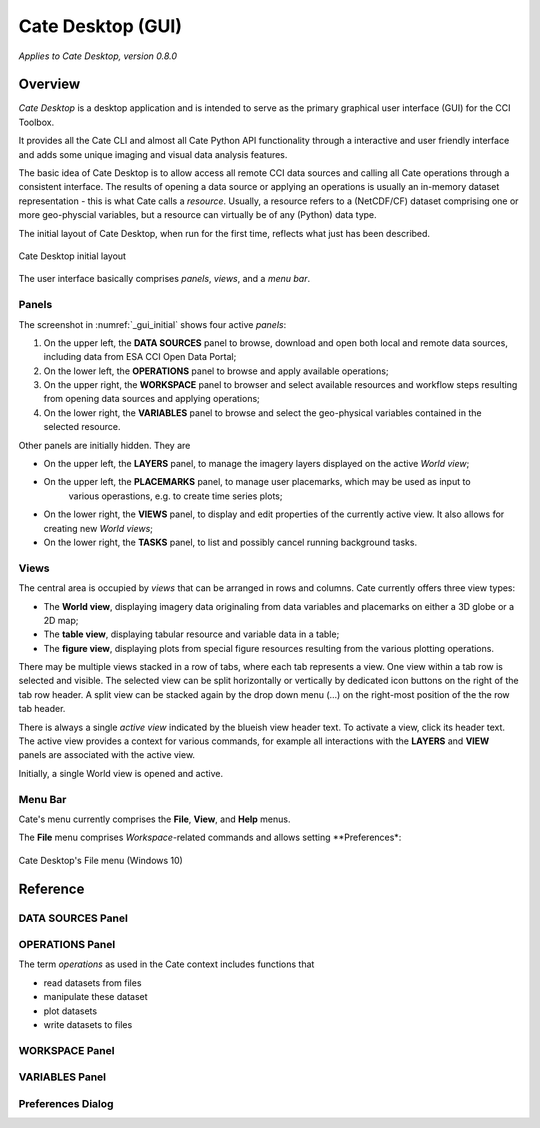 ==================
Cate Desktop (GUI)
==================

*Applies to Cate Desktop, version 0.8.0*

Overview
========

*Cate Desktop* is a desktop application and is intended to serve as the primary graphical user interface (GUI)
for the CCI Toolbox.

It provides all the Cate CLI and almost all Cate Python API functionality through a interactive and user friendly
interface and adds some unique imaging and visual data analysis features.

The basic idea of Cate Desktop is to allow access all remote CCI data sources and calling all Cate operations
through a consistent interface. The results of opening a data source or applying an operations is usually
an in-memory dataset representation - this is what Cate calls a *resource*. Usually, a resource refers to
a (NetCDF/CF) dataset comprising one or more geo-physcial variables, but a resource can virtually be of any (Python)
data type.

The initial layout of Cate Desktop, when run for the first time, reflects what just has been described.

.. _gui_initial:

.. figure:: ../_static/figures/user_manual/gui_initial.png
   :scale: 100 %
   :align: center

   Cate Desktop initial layout

The user interface basically comprises *panels*, *views*, and a *menu bar*.

------
Panels
------

The screenshot in :numref:`_gui_initial` shows four active *panels*:

1. On the upper left, the **DATA SOURCES** panel to browse, download and open both local and remote data sources,
   including data from ESA CCI Open Data Portal;
2. On the lower left, the **OPERATIONS** panel to browse and apply available operations;
3. On the upper right, the **WORKSPACE** panel to browser and select available resources and workflow steps resulting
   from opening data sources and applying operations;
4. On the lower right, the **VARIABLES** panel to browse and select the geo-physical variables contained in the
   selected resource.

Other panels are initially hidden. They are

* On the upper left, the **LAYERS** panel, to manage the imagery layers displayed on the active *World view*;
* On the upper left, the **PLACEMARKS** panel, to manage user placemarks, which may be used as input to
   various operastions, e.g. to create time series plots;
* On the lower right, the **VIEWS** panel, to display and edit properties of the currently active view. It also allows
  for creating new *World views*;
* On the lower right, the **TASKS** panel, to list and possibly cancel running background tasks.


-----
Views
-----

The central area is occupied by *views* that can be arranged in rows and columns. Cate currently offers three view
types:

* The **World view**, displaying imagery data originaling from data variables and placemarks on either a
  3D globe or a 2D map;
* The **table view**, displaying tabular resource and variable data in a table;
* The **figure view**, displaying plots  from special figure resources resulting from the various plotting operations.

There may be multiple views stacked in a row of tabs, where each tab represents a view. One view within a tab row
is selected and visible. The selected view can be split horizontally or vertically by dedicated icon buttons on the
right of the tab row header. A split view can be stacked again by the drop down menu (...) on the right-most position
of the the row tab header.

There is always a single *active view* indicated by the blueish view header text. To activate a view,
click its header text. The active view provides a context for various commands, for example all interactions with
the **LAYERS** and **VIEW** panels are associated with the active view.

Initially, a single World view is opened and active.

--------
Menu Bar
--------

Cate's menu currently comprises the **File**, **View**, and **Help** menus.

The **File** menu comprises *Workspace*-related commands and allows setting **Preferences*:

.. _gui_file_menu:

.. figure:: ../_static/figures/user_manual/gui_file_menu.png
   :scale: 100 %
   :align: center

   Cate Desktop's File menu (Windows 10)



Reference
=========

------------------
DATA SOURCES Panel
------------------


----------------
OPERATIONS Panel
----------------

The term *operations* as used in the Cate context includes
functions that

* read datasets from files
* manipulate these dataset
* plot datasets
* write datasets to files


---------------
WORKSPACE Panel
---------------


---------------
VARIABLES Panel
---------------


------------------
Preferences Dialog
------------------

